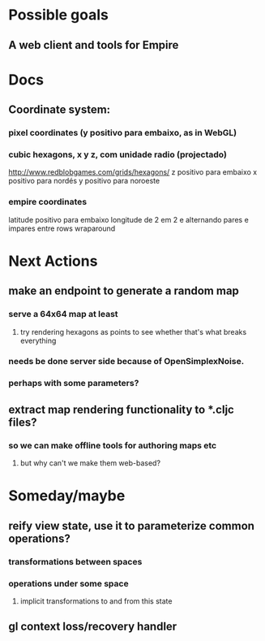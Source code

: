 #+STARTUP: indent

* Possible goals
** A web client and tools for Empire
* Docs
** Coordinate system:
*** pixel coordinates (y positivo para embaixo, as in WebGL)
*** cubic hexagons, x y z, com unidade radio (projectado)
http://www.redblobgames.com/grids/hexagons/
z positivo para embaixo
x positivo para nordés
y positivo para noroeste
*** empire coordinates
latitude positivo para embaixo
longitude de 2 em 2 e alternando pares e impares entre rows
wraparound
* Next Actions
** make an endpoint to generate a random map
*** serve a 64x64 map at least
**** try rendering hexagons as points to see whether that's what breaks everything
*** needs be done server side because of OpenSimplexNoise.
*** perhaps with some parameters?
** extract map rendering functionality to *.cljc files?
*** so we can make offline tools for authoring maps etc
**** but why can't we make them web-based?
* Someday/maybe
** reify view state, use it to parameterize common operations?
*** transformations between spaces
*** operations under some space
**** implicit transformations to and from this state
** gl context loss/recovery handler

